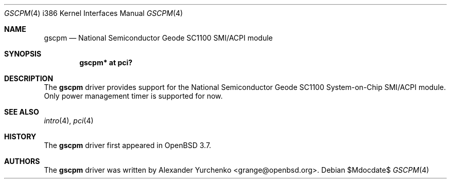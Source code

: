 .\"	$OpenBSD: src/share/man/man4/man4.i386/gscpm.4,v 1.4 2007/05/31 19:19:54 jmc Exp $
.\"
.\" Copyright (c) 2004 Alexander Yurchenko <grange@openbsd.org>
.\"
.\" Permission to use, copy, modify, and distribute this software for any
.\" purpose with or without fee is hereby granted, provided that the above
.\" copyright notice and this permission notice appear in all copies.
.\"
.\" THE SOFTWARE IS PROVIDED "AS IS" AND THE AUTHOR DISCLAIMS ALL WARRANTIES
.\" WITH REGARD TO THIS SOFTWARE INCLUDING ALL IMPLIED WARRANTIES OF
.\" MERCHANTABILITY AND FITNESS. IN NO EVENT SHALL THE AUTHOR BE LIABLE FOR
.\" ANY SPECIAL, DIRECT, INDIRECT, OR CONSEQUENTIAL DAMAGES OR ANY DAMAGES
.\" WHATSOEVER RESULTING FROM LOSS OF USE, DATA OR PROFITS, WHETHER IN AN
.\" ACTION OF CONTRACT, NEGLIGENCE OR OTHER TORTIOUS ACTION, ARISING OUT OF
.\" OR IN CONNECTION WITH THE USE OR PERFORMANCE OF THIS SOFTWARE.
.\"
.Dd $Mdocdate$
.Dt GSCPM 4 i386
.Os
.Sh NAME
.Nm gscpm
.Nd National Semiconductor Geode SC1100 SMI/ACPI module
.Sh SYNOPSIS
.Cd "gscpm* at pci?"
.Sh DESCRIPTION
The
.Nm
driver provides support for the National Semiconductor Geode SC1100
System-on-Chip SMI/ACPI module.
Only power management timer is supported for now.
.Sh SEE ALSO
.Xr intro 4 ,
.Xr pci 4
.Sh HISTORY
The
.Nm
driver first appeared in
.Ox 3.7 .
.Sh AUTHORS
The
.Nm
driver was written by
.An Alexander Yurchenko Aq grange@openbsd.org .
